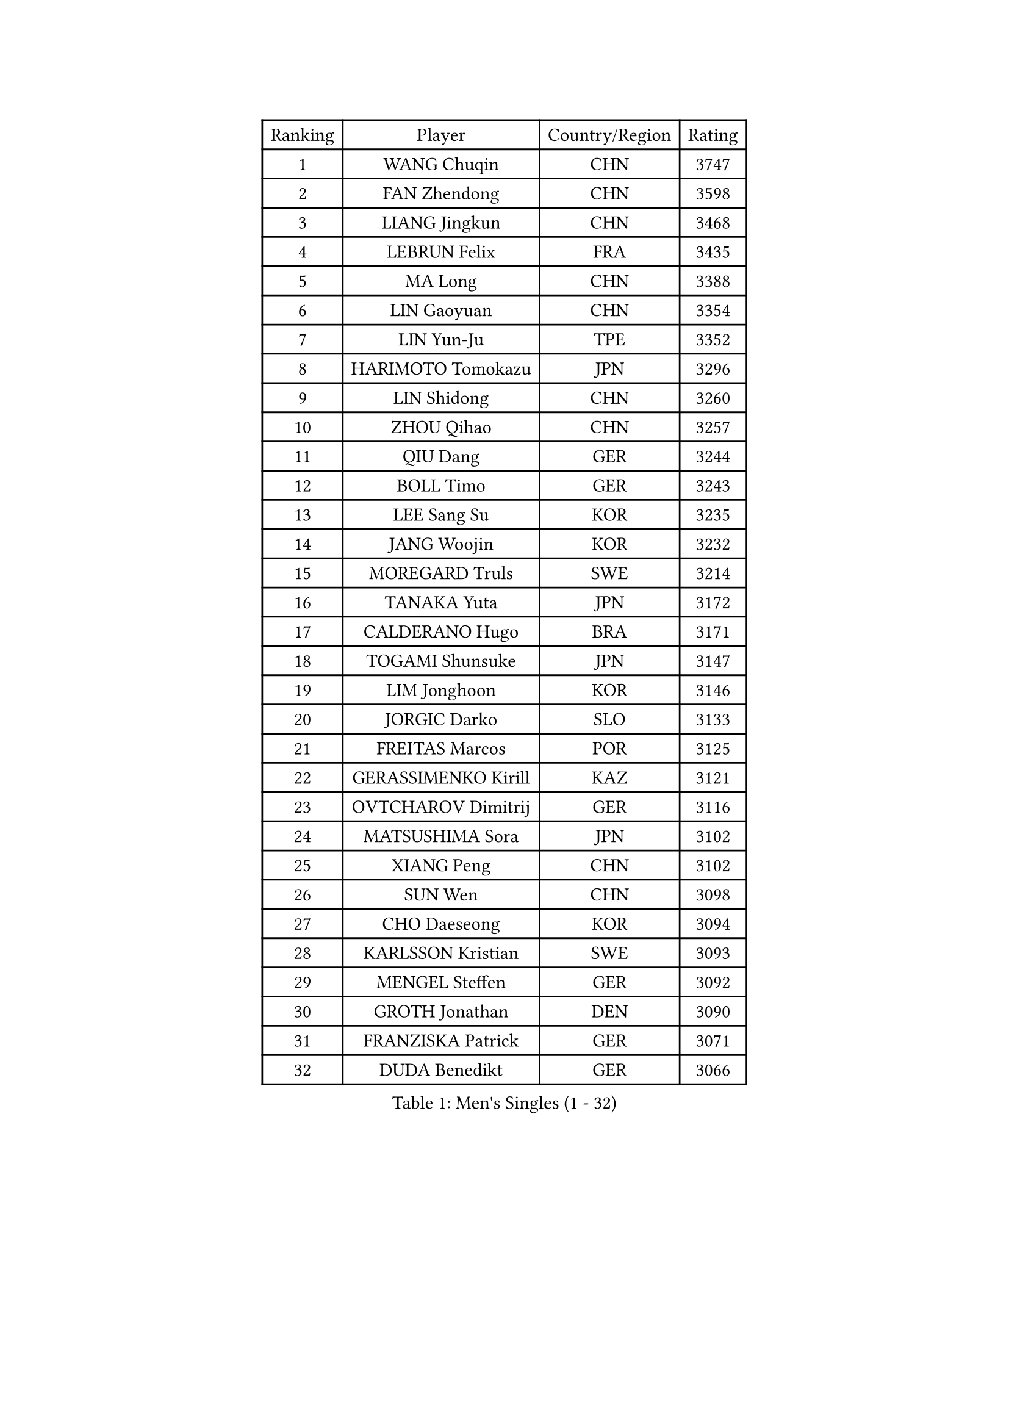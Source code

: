 
#set text(font: ("Courier New", "NSimSun"))
#figure(
  caption: "Men's Singles (1 - 32)",
    table(
      columns: 4,
      [Ranking], [Player], [Country/Region], [Rating],
      [1], [WANG Chuqin], [CHN], [3747],
      [2], [FAN Zhendong], [CHN], [3598],
      [3], [LIANG Jingkun], [CHN], [3468],
      [4], [LEBRUN Felix], [FRA], [3435],
      [5], [MA Long], [CHN], [3388],
      [6], [LIN Gaoyuan], [CHN], [3354],
      [7], [LIN Yun-Ju], [TPE], [3352],
      [8], [HARIMOTO Tomokazu], [JPN], [3296],
      [9], [LIN Shidong], [CHN], [3260],
      [10], [ZHOU Qihao], [CHN], [3257],
      [11], [QIU Dang], [GER], [3244],
      [12], [BOLL Timo], [GER], [3243],
      [13], [LEE Sang Su], [KOR], [3235],
      [14], [JANG Woojin], [KOR], [3232],
      [15], [MOREGARD Truls], [SWE], [3214],
      [16], [TANAKA Yuta], [JPN], [3172],
      [17], [CALDERANO Hugo], [BRA], [3171],
      [18], [TOGAMI Shunsuke], [JPN], [3147],
      [19], [LIM Jonghoon], [KOR], [3146],
      [20], [JORGIC Darko], [SLO], [3133],
      [21], [FREITAS Marcos], [POR], [3125],
      [22], [GERASSIMENKO Kirill], [KAZ], [3121],
      [23], [OVTCHAROV Dimitrij], [GER], [3116],
      [24], [MATSUSHIMA Sora], [JPN], [3102],
      [25], [XIANG Peng], [CHN], [3102],
      [26], [SUN Wen], [CHN], [3098],
      [27], [CHO Daeseong], [KOR], [3094],
      [28], [KARLSSON Kristian], [SWE], [3093],
      [29], [MENGEL Steffen], [GER], [3092],
      [30], [GROTH Jonathan], [DEN], [3090],
      [31], [FRANZISKA Patrick], [GER], [3071],
      [32], [DUDA Benedikt], [GER], [3066],
    )
  )#pagebreak()

#set text(font: ("Courier New", "NSimSun"))
#figure(
  caption: "Men's Singles (33 - 64)",
    table(
      columns: 4,
      [Ranking], [Player], [Country/Region], [Rating],
      [33], [LIU Dingshuo], [CHN], [3061],
      [34], [WONG Chun Ting], [HKG], [3059],
      [35], [ZHOU Kai], [CHN], [3049],
      [36], [YU Ziyang], [CHN], [3042],
      [37], [LIANG Yanning], [CHN], [3041],
      [38], [CHUANG Chih-Yuan], [TPE], [3038],
      [39], [SHINOZUKA Hiroto], [JPN], [3033],
      [40], [GAUZY Simon], [FRA], [3032],
      [41], [XUE Fei], [CHN], [3029],
      [42], [IONESCU Ovidiu], [ROU], [3027],
      [43], [OH Junsung], [KOR], [3016],
      [44], [XU Yingbin], [CHN], [3011],
      [45], [YOSHIMURA Maharu], [JPN], [3010],
      [46], [ZHAO Zihao], [CHN], [2990],
      [47], [KALLBERG Anton], [SWE], [2985],
      [48], [PUCAR Tomislav], [CRO], [2985],
      [49], [ASSAR Omar], [EGY], [2984],
      [50], [APOLONIA Tiago], [POR], [2983],
      [51], [FALCK Mattias], [SWE], [2964],
      [52], [ARUNA Quadri], [NGR], [2963],
      [53], [FENG Yi-Hsin], [TPE], [2960],
      [54], [UDA Yukiya], [JPN], [2952],
      [55], [ACHANTA Sharath Kamal], [IND], [2949],
      [56], [LEBRUN Alexis], [FRA], [2947],
      [57], [KAO Cheng-Jui], [TPE], [2947],
      [58], [DYJAS Jakub], [POL], [2941],
      [59], [XU Haidong], [CHN], [2932],
      [60], [ROBLES Alvaro], [ESP], [2924],
      [61], [CASSIN Alexandre], [FRA], [2912],
      [62], [NOROOZI Afshin], [IRI], [2910],
      [63], [YUAN Licen], [CHN], [2909],
      [64], [WALTHER Ricardo], [GER], [2909],
    )
  )#pagebreak()

#set text(font: ("Courier New", "NSimSun"))
#figure(
  caption: "Men's Singles (65 - 96)",
    table(
      columns: 4,
      [Ranking], [Player], [Country/Region], [Rating],
      [65], [FILUS Ruwen], [GER], [2903],
      [66], [GIONIS Panagiotis], [GRE], [2900],
      [67], [KIZUKURI Yuto], [JPN], [2897],
      [68], [ALAMIAN Nima], [IRI], [2897],
      [69], [NIU Guankai], [CHN], [2896],
      [70], [YOSHIMURA Kazuhiro], [JPN], [2894],
      [71], [MUTTI Matteo], [ITA], [2891],
      [72], [LIND Anders], [DEN], [2890],
      [73], [AN Jaehyun], [KOR], [2889],
      [74], [OIKAWA Mizuki], [JPN], [2887],
      [75], [PITCHFORD Liam], [ENG], [2887],
      [76], [LAKATOS Tamas], [HUN], [2879],
      [77], [IONESCU Eduard], [ROU], [2876],
      [78], [CAO Wei], [CHN], [2874],
      [79], [ZENG Beixun], [CHN], [2874],
      [80], [HABESOHN Daniel], [AUT], [2873],
      [81], [YOSHIYAMA Ryoichi], [JPN], [2867],
      [82], [CHEN Yuanyu], [CHN], [2867],
      [83], [REDZIMSKI Milosz], [POL], [2867],
      [84], [JIN Takuya], [JPN], [2864],
      [85], [WANG Eugene], [CAN], [2860],
      [86], [ALAMIYAN Noshad], [IRI], [2856],
      [87], [BADOWSKI Marek], [POL], [2853],
      [88], [ORT Kilian], [GER], [2850],
      [89], [RANEFUR Elias], [SWE], [2846],
      [90], [PARK Ganghyeon], [KOR], [2844],
      [91], [MONTEIRO Joao], [POR], [2844],
      [92], [GACINA Andrej], [CRO], [2840],
      [93], [PERSSON Jon], [SWE], [2837],
      [94], [GNANASEKARAN Sathiyan], [IND], [2831],
      [95], [AN Ji Song], [PRK], [2829],
      [96], [ABDEL-AZIZ Youssef], [EGY], [2824],
    )
  )#pagebreak()

#set text(font: ("Courier New", "NSimSun"))
#figure(
  caption: "Men's Singles (97 - 128)",
    table(
      columns: 4,
      [Ranking], [Player], [Country/Region], [Rating],
      [97], [STUMPER Kay], [GER], [2823],
      [98], [CARVALHO Diogo], [POR], [2819],
      [99], [THAKKAR Manav Vikash], [IND], [2819],
      [100], [CHO Seungmin], [KOR], [2816],
      [101], [LIAO Cheng-Ting], [TPE], [2809],
      [102], [URSU Vladislav], [MDA], [2809],
      [103], [WANG Yang], [SVK], [2798],
      [104], [ROLLAND Jules], [FRA], [2797],
      [105], [BRODD Viktor], [SWE], [2796],
      [106], [KULCZYCKI Samuel], [POL], [2796],
      [107], [PARK Chan-Hyeok], [KOR], [2791],
      [108], [LEBESSON Emmanuel], [FRA], [2788],
      [109], [BARDET Lilian], [FRA], [2787],
      [110], [SIPOS Rares], [ROU], [2787],
      [111], [HACHARD Antoine], [FRA], [2787],
      [112], [AIDA Satoshi], [JPN], [2785],
      [113], [WU Jiaji], [DOM], [2780],
      [114], [FLORE Tristan], [FRA], [2780],
      [115], [HUANG Youzheng], [CHN], [2779],
      [116], [ALLEGRO Martin], [BEL], [2779],
      [117], [MA Jinbao], [USA], [2777],
      [118], [ZELJKO Filip], [CRO], [2776],
      [119], [WOO Hyeonggyu], [KOR], [2775],
      [120], [WANG Chen Ce], [CHN], [2774],
      [121], [SONE Kakeru], [JPN], [2773],
      [122], [KOZUL Deni], [SLO], [2773],
      [123], [MOVILEANU Darius], [ROU], [2770],
      [124], [KUBIK Maciej], [POL], [2764],
      [125], [MLADENOVIC Luka], [LUX], [2763],
      [126], [KOJIC Frane], [CRO], [2763],
      [127], [MARTINKO Jiri], [CZE], [2762],
      [128], [RASSENFOSSE Adrien], [BEL], [2755],
    )
  )